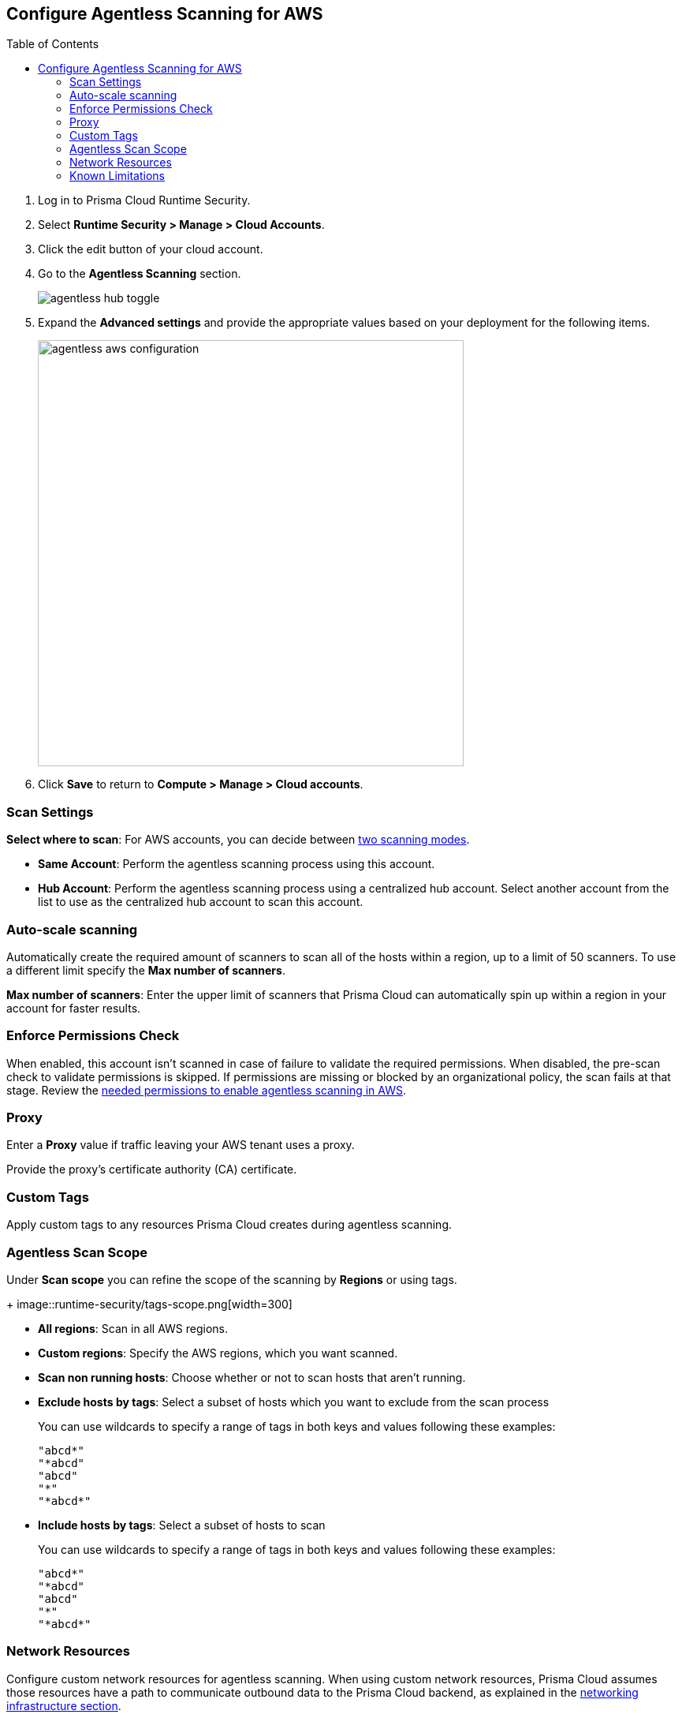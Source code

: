 :topic_type: task
:toc: macro
[#configure-aws-agentless]
[.task]
== Configure Agentless Scanning for AWS

toc::[]

[.procedure]

. Log in to Prisma Cloud Runtime Security.

. Select *Runtime Security > Manage > Cloud Accounts*.

. Click the edit button of your cloud account.

. Go to the *Agentless Scanning* section.
+
image::agentless-hub-toggle.png[]

. Expand the *Advanced settings* and provide the appropriate values based on your deployment for the following items.
+
image::agentless-aws-configuration.png[width=540]

. Click *Save* to return to *Compute > Manage > Cloud accounts*.

[#aws-agentless-modes]
=== Scan Settings

*Select where to scan*: For AWS accounts, you can decide between xref:../agentless-scanning.adoc#scanning-modes[two scanning modes].

* *Same Account*: Perform the agentless scanning process using this account.

* *Hub Account*: Perform the agentless scanning process using a centralized hub account.
Select another account from the list to use as the centralized hub account to scan this account.

[#aws-agentless-auto-scale]
=== Auto-scale scanning

Automatically create the required amount of scanners to scan all of the hosts within a region, up to a limit of 50 scanners.
To use a different limit specify the *Max number of scanners*.

*Max number of scanners*: Enter the upper limit of scanners that Prisma Cloud can automatically spin up within a region in your account for faster results.

[#aws-agentless-permissions]
=== Enforce Permissions Check

When enabled, this account isn't scanned in case of failure to validate the required permissions.
When disabled, the pre-scan check to validate permissions is skipped.
If permissions are missing or blocked by an organizational policy, the scan fails at that stage.
Review the xref:../../configure/permissions.adoc#aws-agentless[needed permissions to enable agentless scanning in AWS].

[#aws-agentless-proxy]
=== Proxy

Enter a *Proxy* value if traffic leaving your AWS tenant uses a proxy.

Provide the proxy's certificate authority (CA) certificate.

[#aws-custom-tags]
=== Custom Tags

Apply custom tags to any resources Prisma Cloud creates during agentless scanning.

[#aws-agentless-scope]
=== Agentless Scan Scope

Under *Scan scope* you can refine the scope of the scanning by *Regions* or using tags.
+
image::runtime-security/tags-scope.png[width=300]

* *All regions*: Scan in all AWS regions.

* *Custom regions*: Specify the AWS regions, which you want scanned.

* *Scan non running hosts*: Choose whether or not to scan hosts that aren't running.

* *Exclude hosts by tags*: Select a subset of hosts which you want to exclude from the scan process
+
You can use wildcards to specify a range of tags in both keys and values following these examples:
+
[source]
----
"abcd*"
"*abcd"
"abcd"
"*"
"*abcd*"
----

* *Include hosts by tags*: Select a subset of hosts to scan
+
You can use wildcards to specify a range of tags in both keys and values following these examples:
+
[source]
----
"abcd*"
"*abcd"
"abcd"
"*"
"*abcd*"
----

[#aws-agentless-network]
=== Network Resources

Configure custom network resources for agentless scanning. When using custom network resources, Prisma Cloud assumes those resources have a path to communicate outbound data to the Prisma Cloud backend, as explained in the xref:../agentless-scanning.adoc#networking-infrastructure[networking infrastructure section].

* *Subnet name*: the name tag of the subnet resource in your AWS account. If the subnet allows auto-assignment of public IPs, a public IP will be attached to the scanner instance. Subnet names should be identical and unique across all regions.

* *Security group name*: the name of the security group resource in your AWS account. Security group names should be identical and unique across all regions.

The following combinations are possible for the network resources.

* If you leave both fields blank, Prisma Cloud creates all required network resources and uses a public IP as explained in the xref:../agentless-scanning.adoc#networking-infrastructure[networking infrastructure section].

* If you configure both fields, Prisma Cloud validates that both resources exist and are using the same VPC.

* If you only configure the *Security group name*, Prisma Cloud uses the configured security group and attaches a random subnet and VPC to that security group.

* If you only configure the *Subnet name*, Prisma Cloud validates that the subnet exists and assumes that all required network resources exist and are attached to that subnet. Prisma Cloud uses the default security group created by AWS for that subnet.

=== Known Limitations

* *LVM-based AMIs:* Due to the lack of an official LVM-based Amazon Machine Image (AMI) on AWS, agentless scanning might not recognize and scan AMIs using a non-standard LVM configuration. These AMIs will currently not be supported for agentless scanning.

* *Unsupported Marketplace AMIs:* Certain AMIs available on the AWS Marketplace are configured in a way that prohibits mounting them as secondary volumes. Consequently, agentless scanning is not compatible with these AMIs. If scanning is essential for such hosts, please contact the vendor of the specific AMI to request a configuration change that will enable agentless to scan instances launched from that AMI, by removing that limitation.
